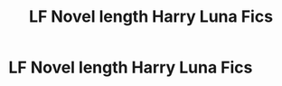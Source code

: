 #+TITLE: LF Novel length Harry Luna Fics

* LF Novel length Harry Luna Fics
:PROPERTIES:
:Author: Ares_Ignis
:Score: 4
:DateUnix: 1565724582.0
:DateShort: 2019-Aug-13
:FlairText: Request
:END:
